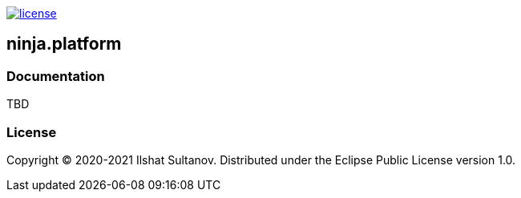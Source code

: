 image:https://img.shields.io/github/license/just-sultanov/ninja.platform[license,link=license]

== ninja.platform

=== Documentation

TBD

=== License

Copyright © 2020-2021 Ilshat Sultanov.
Distributed under the Eclipse Public License version 1.0.
